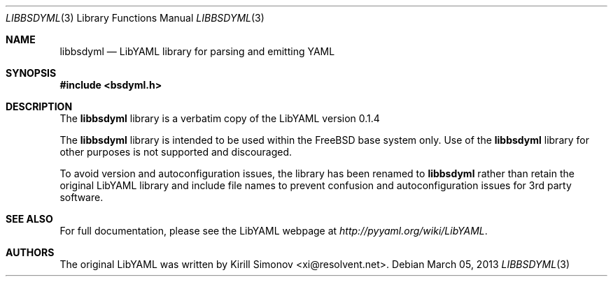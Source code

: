 .\" Copyright (c) 2013 Baptiste Daroussin <bapt@FreeBSD.org>
.\" All rights reserved.
.\"
.\" Redistribution and use in source and binary forms, with or without
.\" modification, are permitted provided that the following conditions
.\" are met:
.\" 1. Redistributions of source code must retain the above copyright
.\"    notice, this list of conditions and the following disclaimer.
.\" 2. Redistributions in binary form must reproduce the above copyright
.\"    notice, this list of conditions and the following disclaimer in the
.\"    documentation and/or other materials provided with the distribution.
.\"
.\" THIS SOFTWARE IS PROVIDED BY THE AUTHORS AND CONTRIBUTORS ``AS IS'' AND
.\" ANY EXPRESS OR IMPLIED WARRANTIES, INCLUDING, BUT NOT LIMITED TO, THE
.\" IMPLIED WARRANTIES OF MERCHANTABILITY AND FITNESS FOR A PARTICULAR PURPOSE
.\" ARE DISCLAIMED.  IN NO EVENT SHALL THE AUTHORS OR CONTRIBUTORS BE LIABLE
.\" FOR ANY DIRECT, INDIRECT, INCIDENTAL, SPECIAL, EXEMPLARY, OR CONSEQUENTIAL
.\" DAMAGES (INCLUDING, BUT NOT LIMITED TO, PROCUREMENT OF SUBSTITUTE GOODS
.\" OR SERVICES; LOSS OF USE, DATA, OR PROFITS; OR BUSINESS INTERRUPTION)
.\" HOWEVER CAUSED AND ON ANY THEORY OF LIABILITY, WHETHER IN CONTRACT, STRICT
.\" LIABILITY, OR TORT (INCLUDING NEGLIGENCE OR OTHERWISE) ARISING IN ANY WAY
.\" OUT OF THE USE OF THIS SOFTWARE, EVEN IF ADVISED OF THE POSSIBILITY OF
.\" SUCH DAMAGE.
.\"
.\" $FreeBSD: head/lib/libyaml/libbsdyml.3 247840 2013-03-05 13:06:40Z bapt $
.\"
.Dd March 05, 2013
.Dt LIBBSDYML 3
.Os
.Sh NAME
.Nm libbsdyml
.Nd LibYAML library for parsing and emitting YAML
.Sh SYNOPSIS
.In bsdyml.h
.Sh DESCRIPTION
The
.Nm
library is a verbatim copy of the LibYAML version 0.1.4
.Pp
The
.Nm
library is intended to be used within the
.Fx
base system only.
Use of the
.Nm
library for other purposes is not supported and discouraged.
.Pp
To avoid version and autoconfiguration issues, the library has been
renamed to
.Nm
rather than retain the original LibYAML library and include file names
to prevent confusion and autoconfiguration issues for 3rd party
software.
.Sh SEE ALSO
For full documentation, please see the LibYAML webpage at
.Pa http://pyyaml.org/wiki/LibYAML .
.Sh AUTHORS
.An -nosplit
The original LibYAML was written by
.An Kirill Simonov Aq xi@resolvent.net .
